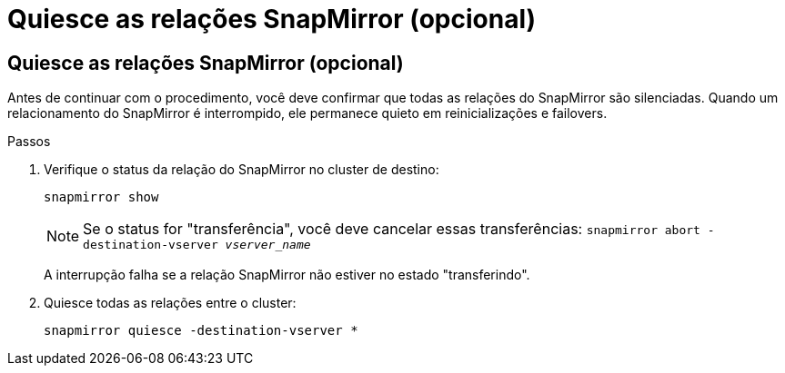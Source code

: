 = Quiesce as relações SnapMirror (opcional)
:allow-uri-read: 




== Quiesce as relações SnapMirror (opcional)

Antes de continuar com o procedimento, você deve confirmar que todas as relações do SnapMirror são silenciadas. Quando um relacionamento do SnapMirror é interrompido, ele permanece quieto em reinicializações e failovers.

.Passos
. Verifique o status da relação do SnapMirror no cluster de destino:
+
`snapmirror show`

+
[NOTE]
====
Se o status for "transferência", você deve cancelar essas transferências:
`snapmirror abort -destination-vserver _vserver_name_`

====
+
A interrupção falha se a relação SnapMirror não estiver no estado "transferindo".

. Quiesce todas as relações entre o cluster:
+
`snapmirror quiesce -destination-vserver *`


